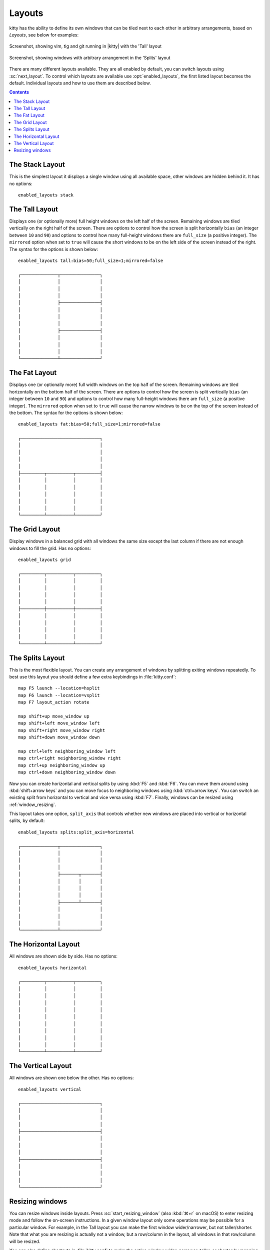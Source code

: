 Layouts
============

kitty has the ability to define its own windows that can be tiled next to each
other in arbitrary arrangements, based on *Layouts*, see below for examples:


.. figure:: screenshots/screenshot.png
    :alt: Screenshot, showing three programs in the 'Tall' layout
    :align: center
    :scale: 100%

    Screenshot, showing vim, tig and git running in |kitty| with the 'Tall' layout


.. figure:: screenshots/splits.png
    :alt: Screenshot, showing windows in the 'Splits' layout
    :align: center
    :scale: 100%

    Screenshot, showing windows with arbitrary arrangement in the 'Splits'
    layout


There are many different layouts available. They are all enabled by default,
you can switch layouts using :sc:`next_layout`. To control which layouts
are available use :opt:`enabled_layouts`, the first listed layout becomes
the default. Individual layouts and how to use them are described below.

.. contents::


The Stack Layout
------------------

This is the simplest layout it displays a single window using all available
space, other windows are hidden behind it. It has no options::

    enabled_layouts stack


The Tall Layout
------------------

Displays one (or optionally more) full height windows on the left half of the
screen. Remaining windows are tiled vertically on the right half of the screen.
There are options to control how the screen is split horizontally ``bias``
(an integer between ``10`` and ``90``) and options to control how many
full-height windows there are ``full_size`` (a positive integer). The
``mirrored`` option when set to ``true`` will cause the short windows to be
on the left side of the screen instead of the right. The syntax
for the options is shown below::

    enabled_layouts tall:bias=50;full_size=1;mirrored=false

    ┌──────────────┬───────────────┐
    │              │               │
    │              │               │
    │              │               │
    │              ├───────────────┤
    │              │               │
    │              │               │
    │              │               │
    │              ├───────────────┤
    │              │               │
    │              │               │
    │              │               │
    └──────────────┴───────────────┘

The Fat Layout
----------------

Displays one (or optionally more) full width windows on the top half of the
screen. Remaining windows are tiled horizontally on the bottom half of the screen.
There are options to control how the screen is split vertically ``bias``
(an integer between ``10`` and ``90``) and options to control how many
full-height windows there are ``full_size`` (a positive integer). The
``mirrored`` option when set to ``true`` will cause the narrow windows to be
on the top of the screen instead of the bottom. The syntax for the options is
shown below::

    enabled_layouts fat:bias=50;full_size=1;mirrored=false

    ┌──────────────────────────────┐
    │                              │
    │                              │
    │                              │
    │                              │
    ├─────────┬──────────┬─────────┤
    │         │          │         │
    │         │          │         │
    │         │          │         │
    │         │          │         │
    │         │          │         │
    └─────────┴──────────┴─────────┘


The Grid Layout
--------------------

Display windows in a balanced grid with all windows the same size except the
last column if there are not enough windows to fill the grid. Has no options::

    enabled_layouts grid

    ┌─────────┬──────────┬─────────┐
    │         │          │         │
    │         │          │         │
    │         │          │         │
    │         │          │         │
    ├─────────┼──────────┼─────────┤
    │         │          │         │
    │         │          │         │
    │         │          │         │
    │         │          │         │
    └─────────┴──────────┴─────────┘


.. _splits_layout:

The Splits Layout
--------------------

This is the most flexible layout. You can create any arrangement of windows
by splitting exiting windows repeatedly. To best use this layout you should
define a few extra keybindings in :file:`kitty.conf`::

    map F5 launch --location=hsplit
    map F6 launch --location=vsplit
    map F7 layout_action rotate

    map shift+up move_window up
    map shift+left move_window left
    map shift+right move_window right
    map shift+down move_window down

    map ctrl+left neighboring_window left
    map ctrl+right neighboring_window right
    map ctrl+up neighboring_window up
    map ctrl+down neighboring_window down

Now you can create horizontal and vertical splits by using :kbd:`F5` and
:kbd:`F6`. You can move them around using :kbd:`shift+arrow keys`
and you can move focus to neighboring windows using :kbd:`ctrl+arrow keys`.
You can switch an existing split from horizontal to vertical and vice versa
using :kbd:`F7`. Finally, windows can be resized using :ref:`window_resizing`.

This layout takes one option, ``split_axis`` that controls whether new windows
are placed into vertical or horizontal splits, by default::

    enabled_layouts splits:split_axis=horizontal

    ┌──────────────┬───────────────┐
    │              │               │
    │              │               │
    │              │               │
    │              ├───────┬───────┤
    │              │       │       │
    │              │       │       │
    │              │       │       │
    │              ├───────┴───────┤
    │              │               │
    │              │               │
    │              │               │
    └──────────────┴───────────────┘



The Horizontal Layout
------------------------

All windows are shown side by side. Has no options::

    enabled_layouts horizontal

    ┌─────────┬──────────┬─────────┐
    │         │          │         │
    │         │          │         │
    │         │          │         │
    │         │          │         │
    │         │          │         │
    │         │          │         │
    │         │          │         │
    │         │          │         │
    │         │          │         │
    └─────────┴──────────┴─────────┘


The Vertical Layout
-----------------------

All windows are shown one below the other. Has no options::

    enabled_layouts vertical

    ┌──────────────────────────────┐
    │                              │
    │                              │
    │                              │
    ├──────────────────────────────┤
    │                              │
    │                              │
    │                              │
    ├──────────────────────────────┤
    │                              │
    │                              │
    │                              │
    └──────────────────────────────┘


.. _window_resizing:

Resizing windows
------------------

You can resize windows inside layouts. Press :sc:`start_resizing_window` (also
:kbd:`⌘+r` on macOS) to enter resizing mode and follow the on-screen
instructions.  In a given window layout only some operations may be possible
for a particular window. For example, in the Tall layout you can make the first
window wider/narrower, but not taller/shorter. Note that what you are resizing
is actually not a window, but a row/column in the layout, all windows in that
row/column will be resized.

You can also define shortcuts in :file:`kitty.conf` to make the active window
wider, narrower, taller, or shorter by mapping to the ``resize_window``
action, for example::

   map ctrl+left resize_window narrower
   map ctrl+right resize_window wider
   map ctrl+up resize_window taller
   map ctrl+down resize_window shorter 3

The ``resize_window`` action has a second, optional argument to control
the resizing increment (a positive integer that defaults to 1).


Some layouts take options to control their behavior. For example, the ``fat``
and ``tall`` layouts accept the ``bias`` and ``full_size`` options to control
how the available space is split up.
To specify the option, in :opt:`kitty.conf <enabled_layouts>` use::

    enabled_layouts tall:bias=70;full_size=2

This will have ``2`` instead of a single tall window, that occupy ``70%``
instead of ``50%`` of available width. ``bias`` can be any number between 10
and 90.

Writing a new layout only requires about two hundred lines of code, so if there
is some layout you want, take a look at one of the existing layouts in the
`layout <https://github.com/kovidgoyal/kitty/tree/master/kitty/layout>`_
package and submit a pull request!
